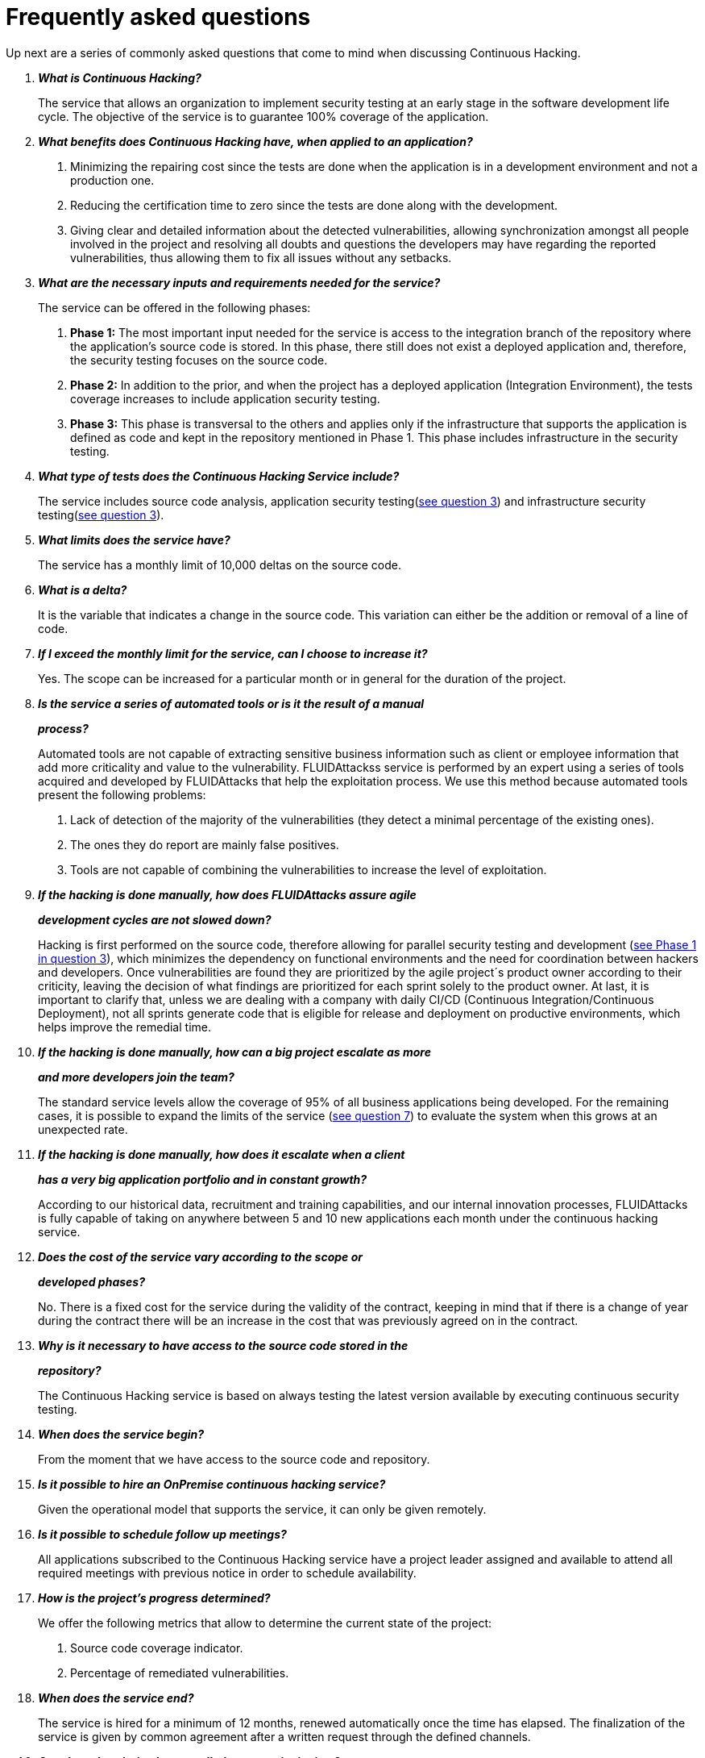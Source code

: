 :slug: services/faq/
:category: services
:description: Our Continuous Hacking service aims to detect and report all the vulnerabilities in your application as soon as possible. In this page we present a recompilation of questions and answers that help understand the Continuous Hacking service and how it can benefit an organization.
:keywords: FLUIDAttacks, Services, Continuos Hacking, Ethical Hacking, FAQ, Questions.
:translate: servicios/faq/

= Frequently asked questions

Up next are a series of commonly asked questions
that come to mind when discussing Continuous Hacking.

[qanda]
*What is Continuous Hacking?*::
  The service that allows an organization to implement security testing
  at an early stage in the software development life cycle.
  The objective of the service
  is to guarantee +100%+ coverage of the application.

*What benefits does Continuous Hacking have, when applied to an application?*::
  . Minimizing the repairing cost since the tests are done
  when the application is in a development environment and not a production one.

  . Reducing the certification time to zero since the tests
  are done along with the development.

  . Giving clear and detailed information about the detected vulnerabilities,
  allowing synchronization amongst all people involved in the project
  and resolving all doubts and questions
  the developers may have regarding the reported vulnerabilities,
  thus allowing them to fix all issues without any setbacks.

*What are the necessary inputs and requirements needed for the service?*::
  The service can be offered in the following phases:

  . *Phase 1:* The most important input needed for the service
  is access to the integration branch of the repository
  where the application's source code is stored.
  In this phase, there still does not exist a deployed application
  and, therefore, the security testing focuses on the source code.

  . *Phase 2:* In addition to the prior,
  and when the project has a deployed application (Integration Environment),
  the tests coverage increases to include application security testing.

  . *Phase 3:* This phase is transversal to the others
  and applies only if the infrastructure that supports the application
  is defined as code and kept in the repository mentioned in Phase 1.
  This phase includes infrastructure in the security testing.

*What type of tests does the Continuous Hacking Service include?*::
  The service includes source code analysis,
  application security testing(<<q3,see question 3>>)
  and infrastructure security testing(<<q3,see question 3>>).

*What limits does the service have?*::
  The service has a monthly limit of +10,000+ deltas on the source code.

*What is a delta?*::
  It is the variable that indicates a change in the source code.
  This variation can either be the addition or removal of a line of code.

*If I exceed the monthly limit for the service, can I choose to increase it?*::
  Yes. The scope can be increased for a particular month
  or in general for the duration of the project.

*Is the service a series of automated tools or is it the result of a manual*::
*process?*::
  Automated tools are not capable of extracting sensitive business information
  such as client or employee information that add more criticality
  and value to the vulnerability.
  +FLUIDAttackss+ service is performed by an expert using a series of tools
  acquired and developed by +FLUIDAttacks+ that help the exploitation process.
  We use this method because automated tools present the following problems:

  . Lack of detection of the majority of the vulnerabilities
  (they detect a minimal percentage of the existing ones).
  . The ones they do report are mainly false positives.
  . Tools are not capable of combining the vulnerabilities
  to increase the level of exploitation.

*If the hacking is done manually, how does +FLUIDAttacks+ assure agile*::
*development cycles are not slowed down?*::
  Hacking is first performed on the source code,
  therefore allowing for parallel security testing
  and development (<<q3, see Phase 1 in question 3>>),
  which minimizes the dependency on functional environments
  and the need for coordination between hackers and developers.
  Once vulnerabilities are found
  they are prioritized by the agile project´s product owner
  according to their criticity,
  leaving the decision of what findings are prioritized
  for each sprint solely to the product owner.
  At last, it is important to clarify that,
  unless we are dealing with a company with daily
  CI/CD (Continuous Integration/Continuous Deployment),
  not all sprints generate code that is eligible
  for release and deployment on productive environments,
  which helps improve the remedial time.

*If the hacking is done manually, how can a big project escalate as more*::
*and more developers join the team?*::
  The standard service levels allow the coverage of +95%+
  of all business applications being developed.
  For the remaining cases,
  it is possible to expand the limits of the service (<<q7, see question 7>>)
  to evaluate the system when this grows at an unexpected rate.

*If the hacking is done manually, how does it escalate when a client*::
*has a very big application portfolio and in constant growth?*::
  According to our historical data,
  recruitment and training capabilities,
  and our internal innovation processes,
  +FLUIDAttacks+ is fully capable of taking on anywhere
  between +5+ and +10+ new applications each month
  under the continuous hacking service.

*Does the cost of the service vary according to the scope or*::
*developed phases?*::
  No. There is a fixed cost for the service during the validity of the contract,
  keeping in mind that if there is a change of year during the contract
  there will be an increase in the cost
  that was previously agreed on in the contract.

*Why is it necessary to have access to the source code stored in the*::
*repository?*::
  The Continuous Hacking service
  is based on always testing the latest version available
  by executing continuous security testing.

*When does the service begin?*::
  From the moment that we have access to the source code and repository.

*Is it possible to hire an +OnPremise+ continuous hacking service?*::
  Given the operational model that supports the service,
  it can only be given remotely.

*Is it possible to schedule follow up meetings?*::
  All applications subscribed to the Continuous Hacking service
  have a project leader assigned and available to attend all required meetings
  with previous notice in order to schedule availability.

*How is the project's progress determined?*::
  We offer the following metrics that allow to determine
  the current state of the project:
  . Source code coverage indicator.
  . Percentage of remediated vulnerabilities.

*When does the service end?*::
  The service is hired for a minimum of 12 months,
  renewed automatically once the time has elapsed.
  The finalization of the service is given by common agreement
  after a written request through the defined channels.

*Can the subscription be cancelled at any point in time?*::
  The service can be cancelled at any time after the fourth month.
  The cancellation of the service can be requested
  through any communication channel defined in the project.

*If the coverage of my application reaches +100%+, is the service suspended*::
*until new code is added to the repository?*::
  No. Even if +100%+ coverage is reached,
  we continue checking the source code already tested
  in order to rule out false negatives,
  including components developed by third parties in our tests.

*What is a vulnerability?*::
  It is any situation that represents a security risk
  (Integrity, Availability, Confidentiality, Non-repudiation)
  for the application.

*How is the technical criticity of a vulnerability calculated?*::
  We use the link:https://www.first.org/cvss/[CVSS] international standard
  to obtain a quantitative measure that goes from +0+ to +10+,
  +0+ being the lowest and +10+ the highest and most critical
  according to the qualitative characteristics of the vulnerability.

*How can I obtain information regarding the vulnerabilities found in my*::
*application?*::
  The Continuous Hacking service has an interactive report platform
  called link:../../../products/integrates/[Integrates].
  This allows all project stakeholders to have access
  to the details of the vulnerabilities reported by FLUIDAttacks.

*What types of reports are generated during the service?*::
  From link:../../../products/integrates/[Integrates]
  it is possible to generate a technical report in Excel and +PDF+ formats
  during the execution of the project.
  Once the project has ended,
  it is possible to generate an presentation
  and an executive report in a +PDF+ format.

*What is the next step after +FLUIDAttacks+ reports a vulnerability?*::
  Once a vulnerability is reported,
  the main objective is for it to be remediated.
  To achieve this, the developers have access
  to link:../../../products/integrates/[Integrates],
  allowing them to obtain first-hand detailed information
  regarding the vulnerability in order to apply
  the necessary corrective measures to eliminate the existing vulnerability
  from the application.

*How does +FLUIDAttacks+ know a vulnerability has been remediated?*::
  Through link:../../../products/integrates/[Integrates],
  any user with access to the project
  can request the verification of a remediated vulnerability.
  Once the verification is requested,
  we receive a notification that includes a comment
  regarding the applied solution,
  we perform a closing verification to confirm
  the effectiveness of the solution, and then proceed to notify
  the whole project team about the results via email.

*How many closing verifications are included in the service?*::
  The service offers unlimited closing verifications.

*Why do I need to notify the remediation of a vulnerability if +FLUIDAttacks+*::
*has access to the source code repositories?*::
  One of the objectives of the Continuous Hacking service
  alongside link:../../../products/integrates/[Integrates]
  is to maintain a clear and fluent communication
  between all parties involved in the project.
  When the client notifies the remediation of a vulnerability,
  he is not only notifying +FLUIDAttacks+ but the whole project team.

*What happens if I consider something is not a vulnerability?*::
  Within link:../../../products/integrates/[Integrates]
  we have a forum-like comments section where the client
  can let +FLUIDAttacks+ know the reasons for which
  they consider a finding is not a vulnerability.
  In this section, +FLUIDAttacks+ and all other project members
  can establish a conversation regarding the vulnerability
  and determine the validity of a vulnerability.

*Do all reported vulnerabilities have to be remediated?*::
  The remediation of a vulnerability
  is a decision left to the client's discretion.
  In link:../../../products/integrates/[Integrates],
  there is a treatment option where it is defined
  if a vulnerability is going to be remediated or assumed by the client.

*If a vulnerability is assumed by the client, is it excluded from the reports*::
*and link:../../../products/integrates/[Integrates]?*::
  The reports contain information
  regarding the treatment given to a vulnerability.
  With this in mind, all assumed vulnerabilities remain in the reports
  with the clarification of the treatment received.

*If the application is stored along multiple repositories, can they all be*::
*tested?*::
  It is possible to verify and test multiple repositories
  with the only condition that the code is stored
  on the same branch in each repository.
  If it is established that all test will be performed on the QA branch,
  this same branch must be present in all repositories included in the service.

*If I have code that was developed a long time ago, is it possible to still*::
*hire the service?*::
  Yes, it is possible. There are two options in this scenario:

  . A Health Check is performed in which all existing code is tested.
  Following this, the service is executed normally
  with the defined scope (<<q11,see question 11>>).
  This option is better suited for applications that are being developed.

  . Start the subscription with the standard limits(<<q10,see question 10>>)
  where we will increase the coverage on a monthly basis
  until +100%+ is reached.
  This option is better suited for applications
  that are not in constant development.

*Do the repositories need to be in a specific version control system?*::
  The Continuous Hacking service is based on developments
  that use +GIT+ for version control.
  This makes the use of this system necessary for the service.

*Does +FLUIDAttacks+ keep or store information regarding the vulnerabilities*::
*found?*::
  The information is only kept for the duration of the service.
  Once the service has ended, the information is kept for +7+ business days
  after which all information is deleted
  from all of +FLUIDAttacks+ information systems.

*Does the Continuous Hacking service require any development methodology?*::
  No. The Continuous Hacking service is independent
  from the client's development methodology.
  The results of the service then become an input
  in the planning of future development cycles
  and do not prevent the continuation of the development.

*Does FLUIDAttacks make demonstrations in teleconference periodically?*::
*What is the procedure to program it?*::
  Yes, we make demonstrations frequently.
  For this purpose you should only indicate the emails of the attendees
  and +3+ hour options of +1+ hour duration,
  with this we will send the invitation in the hours of our convenience.
